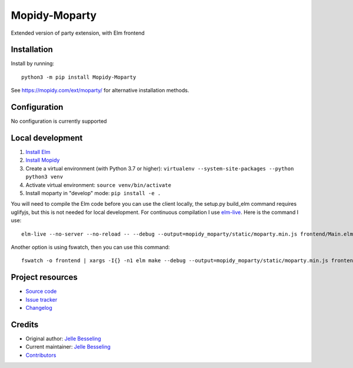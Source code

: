 ****************************
Mopidy-Moparty
****************************

.. image:: https://img.shields.io/pypi/v/Mopidy-Moparty
    :target: https://pypi.org/project/Mopidy-Moparty/
    :alt: Latest PyPI version

.. image:: https://github.com/pingiun/mopidy-moparty/workflows/Linting%20and%20Testing/badge.svg
    :target: https://circleci.com/gh/pingiun/mopidy-moparty
    :alt: GitHub Actions build status

Extended version of party extension, with Elm frontend


Installation
============

Install by running::

    python3 -m pip install Mopidy-Moparty

See https://mopidy.com/ext/moparty/ for alternative installation methods.


Configuration
=============

No configuration is currently supported


Local development
=================

#. `Install Elm <https://guide.elm-lang.org/install/elm.html>`_
#. `Install Mopidy <https://docs.mopidy.com/en/latest/installation/>`_
#. Create a virtual environment (with Python 3.7 or higher): ``virtualenv --system-site-packages --python python3 venv``
#. Activate virtual environment: ``source venv/bin/activate``
#. Install moparty in "develop" mode: ``pip install -e .``

You will need to compile the Elm code before you can use the client locally, the setup.py build_elm command requires
uglifyjs, but this is not needed for local development. For continuous compilation
I use `elm-live <https://github.com/wking-io/elm-live>`_. Here is the command I use::

    elm-live --no-server --no-reload -- --debug --output=mopidy_moparty/static/moparty.min.js frontend/Main.elm

Another option is using fswatch, then you can use this command::

    fswatch -o frontend | xargs -I{} -n1 elm make --debug --output=mopidy_moparty/static/moparty.min.js frontend/Main.elm

Project resources
=================

- `Source code <https://github.com/pingiun/mopidy-moparty>`_
- `Issue tracker <https://github.com/pingiun/mopidy-moparty/issues>`_
- `Changelog <https://github.com/pingiun/mopidy-moparty/blob/master/CHANGELOG.rst>`_


Credits
=======

- Original author: `Jelle Besseling <https://github.com/pingiun>`__
- Current maintainer: `Jelle Besseling <https://github.com/pingiun>`__
- `Contributors <https://github.com/pingiun/mopidy-moparty/graphs/contributors>`_
